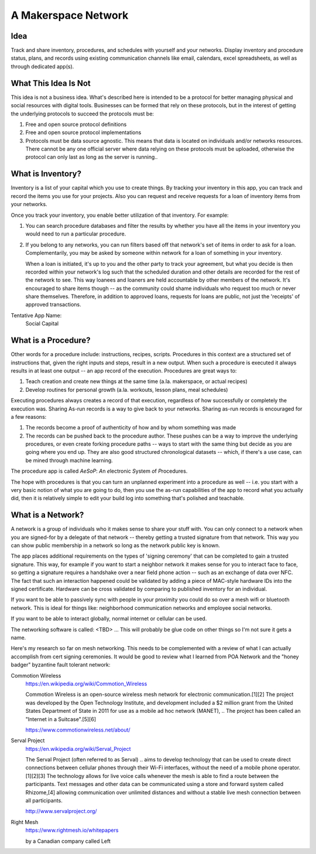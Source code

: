 ####################
A Makerspace Network
####################

****
Idea
****

Track and share inventory, procedures, and schedules with yourself and your networks. Display
inventory and procedure status, plans, and records using existing communication channels like email,
calendars, excel spreadsheets, as well as through dedicated app(s).

*********************
What This Idea Is Not
*********************

This idea is not a business idea. What's described here is intended to be a protocol for better
managing physical and social resources with digital tools. Businesses can be formed that rely on
these protocols, but in the interest of getting the underlying protocols to succeed the protocols
must be:

1) Free and open source protocol definitions
2) Free and open source protocol implementations
3) Protocols must be data source agnostic. This means that data is located on individuals and/or
   networks resources. There cannot be any one official server where data relying on these protocols
   must be uploaded, otherwise the protocol can only last as long as the server is running..

******************
What is Inventory?
******************

Inventory is a list of your capital which you use to create things. By tracking your inventory in
this app, you can track and record the items you use for your projects. Also you can request and
receive requests for a loan of inventory items from your networks.

Once you track your inventory, you enable better utilization of that inventory. For example:

1) You can search procedure databases and filter the results by whether you have all the items in
   your inventory you would need to run a particular procedure.

2) If you belong to any networks, you can run filters based off that network's set of items in order
   to ask for a loan. Complementarily, you may be asked by someone within network for a loan of
   something in your inventory.

   When a loan is initiated, it's up to you and the other party to track your agreement, but what
   you decide is then recorded within your network's log such that the scheduled duration and other
   details are recorded for the rest of the network to see. This way loanees and loaners are held
   accountable by other members of the network. It's encouraged to share items though -- as the
   community could shame individuals who request too much or never share themselves. Therefore, in
   addition to approved loans, requests for loans are public, not just the 'receipts' of approved
   transactions.

Tentative App Name:
   Social Capital

********************
What is a Procedure?
********************

Other words for a procedure include: instructions, recipes, scripts. Procedures in this context are
a structured set of instructions that, given the right inputs and steps, result in a new
output. When such a procedure is executed it always results in at least one output -- an app record
of the execution. Procedures are great ways to:

1) Teach creation and create new things at the same time (a.la. makerspace, or actual recipes)
2) Develop routines for personal growth (a.la. workouts, lesson plans, meal schedules)

Executing procedures always creates a record of that execution, regardless of how successfully or
completely the execution was. Sharing As-run records is a way to give back to your networks. Sharing
as-run records is encouraged for a few reasons:

1) The records become a proof of authenticity of how and by whom something was made
2) The records can be pushed back to the procedure author. These pushes can be a way to improve the
   underlying procedures, or even create forking procedure paths -- ways to start with the same
   thing but decide as you are going where you end up. They are also good structured chronological
   datasets -- which, if there's a use case, can be mined through machine learning.

The procedure app is called `AeSoP`: `A`\n `e`\lectronic `S`\ystem `o`\f `P`\rocedures.

The hope with procedures is that you can  turn an unplanned experiment into a procedure as well --
i.e. you start with a very basic notion of what you are going to do, then you use the as-run
capabilities of the app to record what you actually did, then it is relatively simple to edit your
build log into something that's polished and teachable.

******************
What is a Network?
******************

A network is a group of individuals who it makes sense to share your stuff with. You can
only connect to a network when you are signed-for by a delegate of that network -- thereby getting
a trusted signature from that network. This way you can show public membership in a network so long
as the network public key is known.

The app places additional requirements on the types of 'signing ceremony' that can be completed to
gain a trusted signature. This way, for example if you want to start a neighbor network it makes
sense for you to interact face to face, so getting a signature requires a handshake over a near
field phone action -- such as an exchange of data over NFC. The fact that such an interaction
happened could be validated by adding a piece of MAC-style hardware IDs into the signed
certificate. Hardware can be cross validated by comparing to published inventory for an individual.

If you want to be able to passively sync with people in your proximity you could do so over a mesh
wifi or bluetooth network. This is ideal for things like: neighborhood communication
networks and employee social networks.

If you want to be able to interact globally, normal internet or cellular can be used.

The networking software is called: <TBD> ... This will probably be glue code on other things so I'm
not sure it gets a name.

Here's my research so far on mesh networking. This needs to be complemented with a review of what I
can actually accomplish from cert signing ceremonies. It would be good to review what I learned from
POA Network and the "honey badger" byzantine fault tolerant network:

Commotion Wireless
   https://en.wikipedia.org/wiki/Commotion_Wireless

   Commotion Wireless is an open-source wireless mesh network for electronic communication.[1][2]
   The project was developed by the Open Technology Institute, and development included a $2 million
   grant from the United States Department of State in 2011 for use as a mobile ad hoc network
   (MANET), .. The project has been called an "Internet in a Suitcase".[5][6]

   https://www.commotionwireless.net/about/

Serval Project
   https://en.wikipedia.org/wiki/Serval_Project

   The Serval Project (often referred to as Serval) .. aims to develop technology that can be used
   to create direct connections between cellular phones through their Wi-Fi interfaces, without the
   need of a mobile phone operator.[1][2][3] The technology allows for live voice calls whenever the
   mesh is able to find a route between the participants. Text messages and other data can be
   communicated using a store and forward system called Rhizome,[4] allowing communication over
   unlimited distances and without a stable live mesh connection between all participants.

   http://www.servalproject.org/

Right Mesh
   https://www.rightmesh.io/whitepapers

   by a Canadian company called Left

..
   *************
   Sub-Documents
   *************
   
   .. toctree::
      :glob:
   
      maker_network/*
